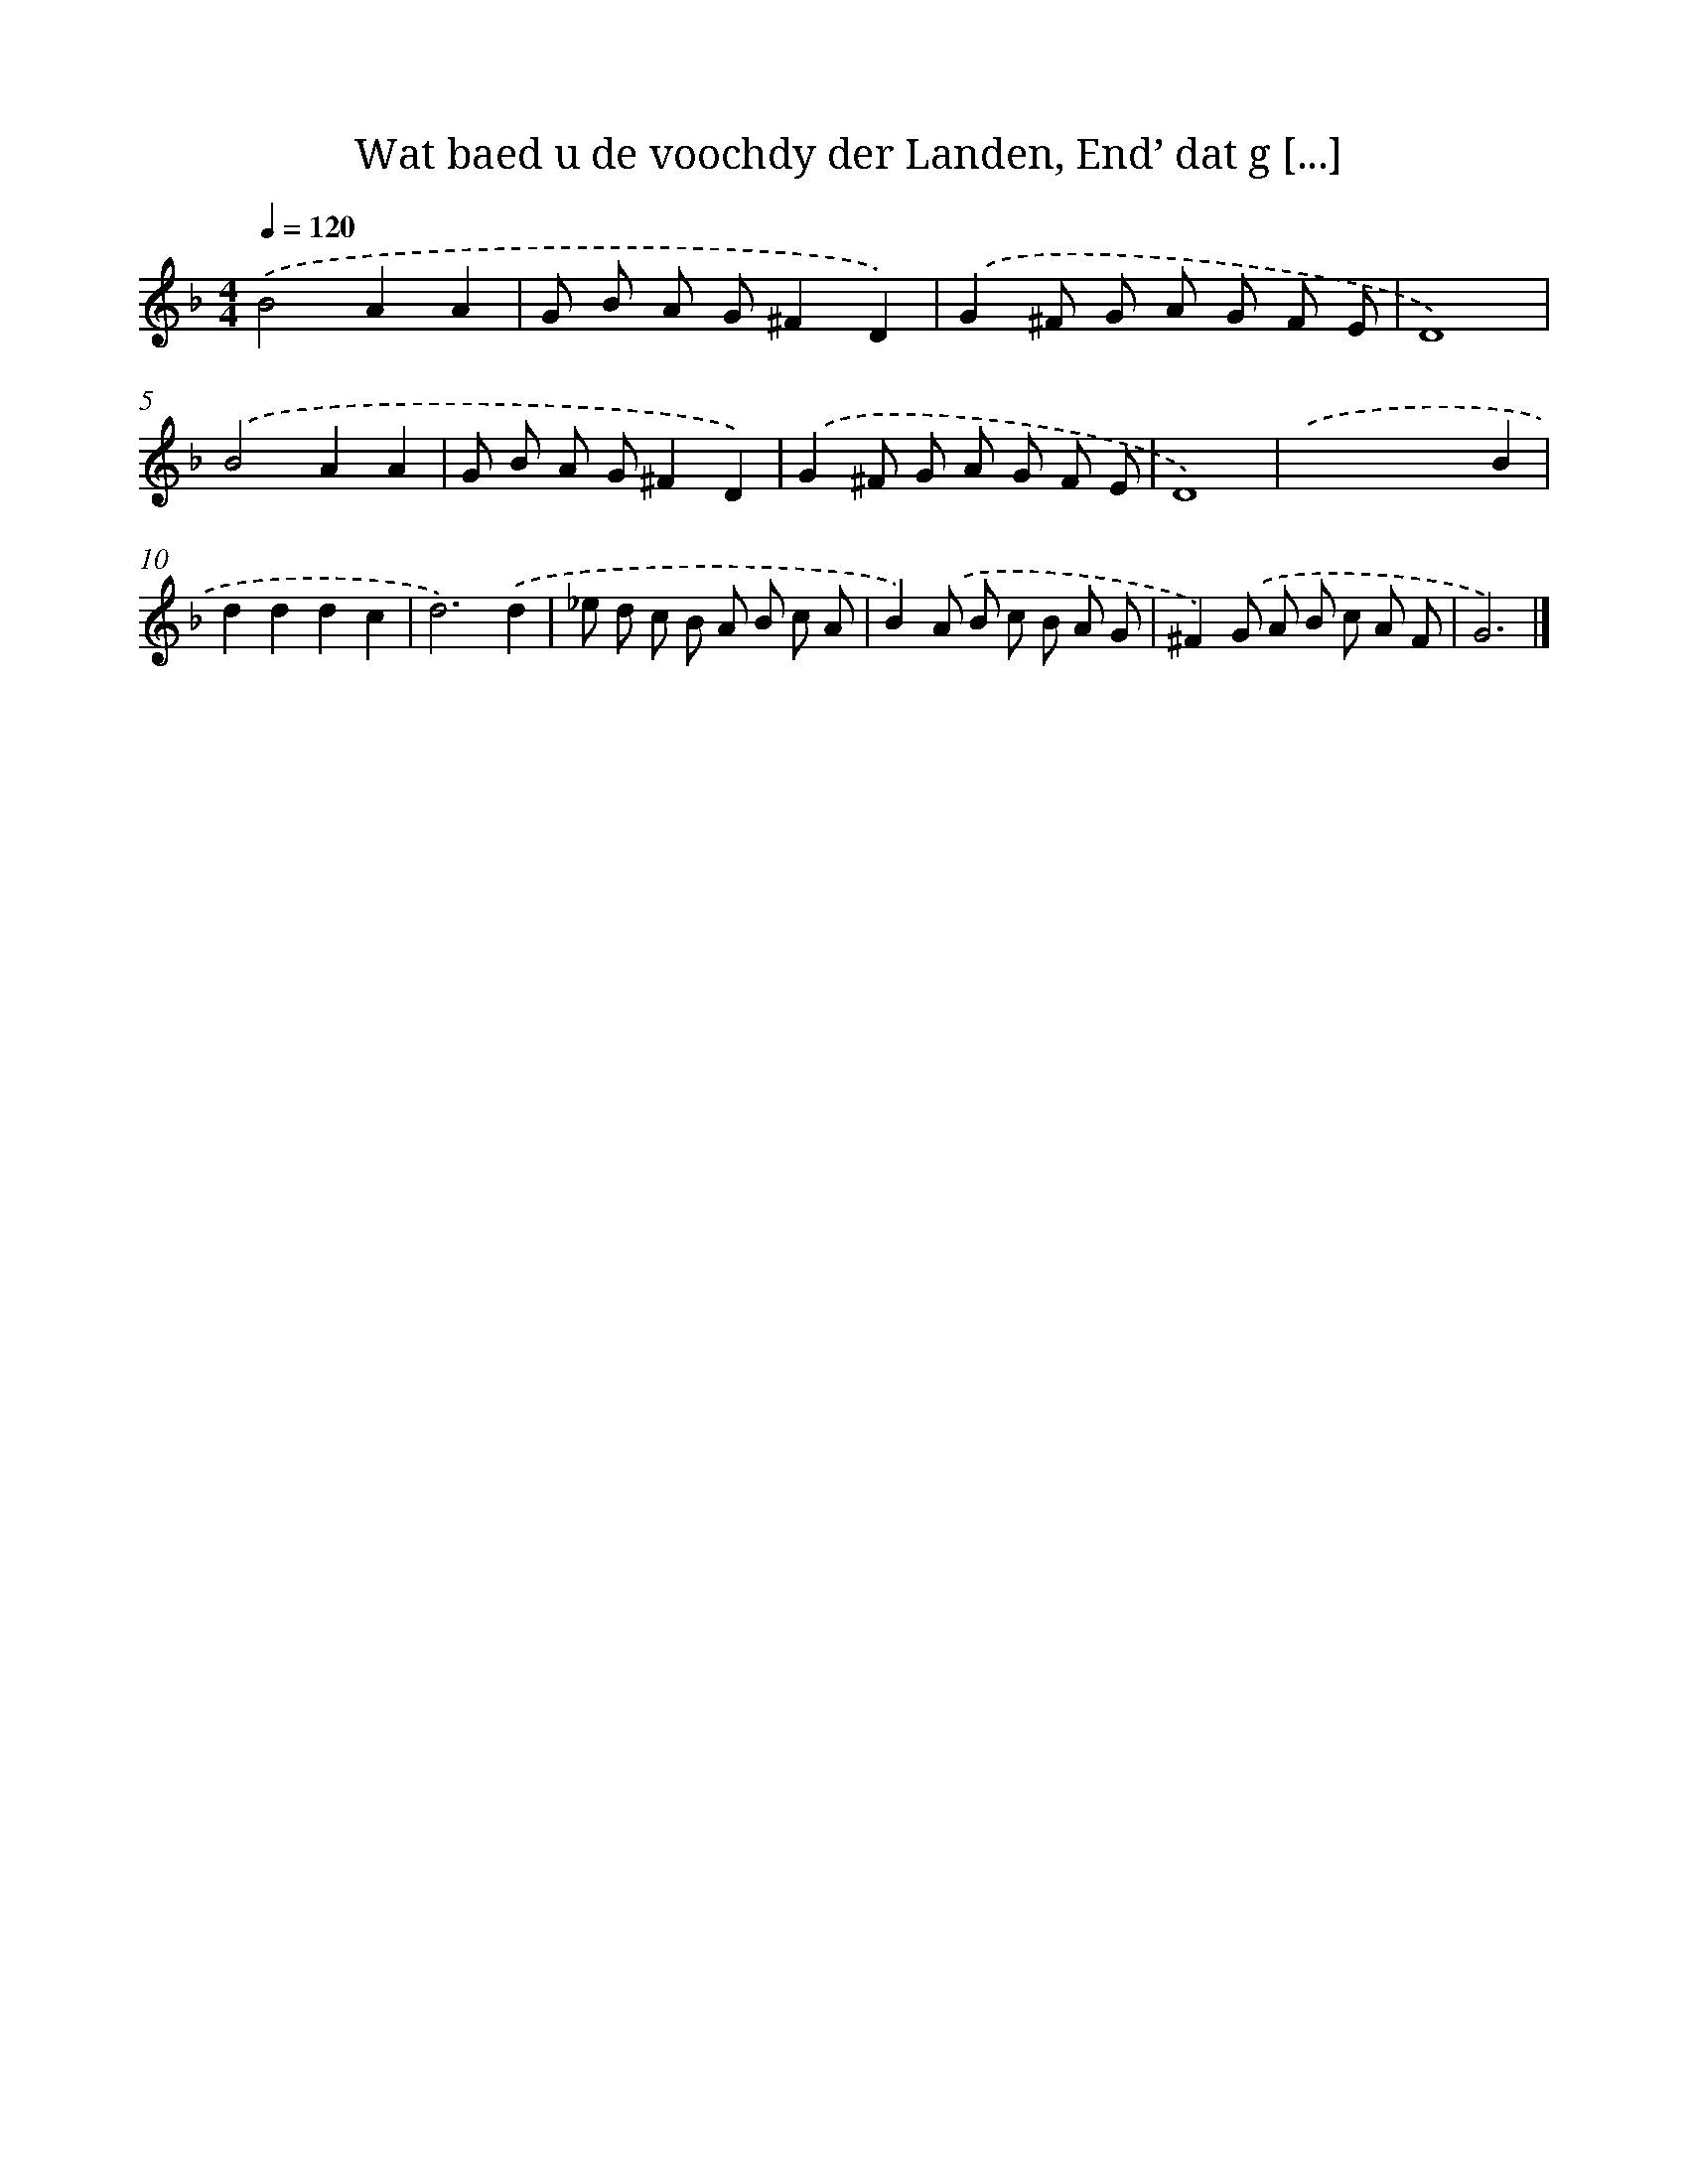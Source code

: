X: 744
T: Wat baed u de voochdy der Landen, End’ dat g [...]
%%abc-version 2.0
%%abcx-abcm2ps-target-version 5.9.1 (29 Sep 2008)
%%abc-creator hum2abc beta
%%abcx-conversion-date 2018/11/01 14:35:36
%%humdrum-veritas 1310222115
%%humdrum-veritas-data 2113833861
%%continueall 1
%%barnumbers 0
L: 1/8
M: 4/4
Q: 1/4=120
K: F clef=treble
.('B4A2A2 |
G B A G^F2D2) |
.('G2^F G A G F E |
D8) |
.('B4A2A2 |
G B A G^F2D2) |
.('G2^F G A G F E |
D8) |
.('x2x2x2B2 |
d2d2d2c2 |
d6).('d2 |
_e d c B A B c A |
B2).('A B c B A G |
^F2).('G A B c A F |
G6) |]
